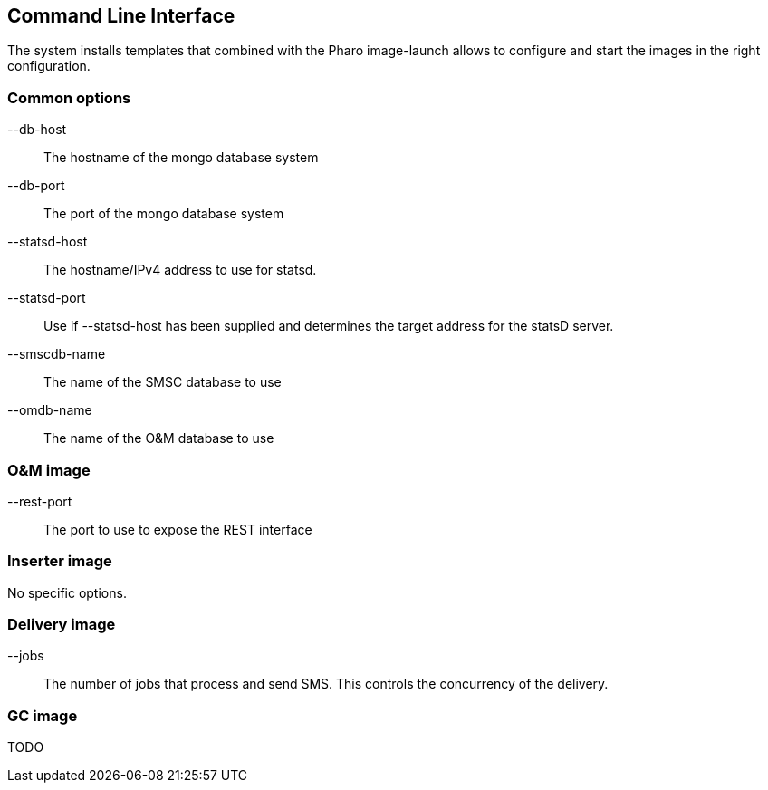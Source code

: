 Command Line Interface
----------------------

The system installs templates that combined with the Pharo
image-launch allows to configure and start the images in
the right configuration.


Common options
~~~~~~~~~~~~~~

--db-host:: The hostname of the mongo database system

--db-port:: The port of the mongo database system

--statsd-host:: The hostname/IPv4 address to use for statsd.

--statsd-port:: Use if --statsd-host has been supplied and
determines the target address for the statsD server.

--smscdb-name:: The name of the SMSC database to use

--omdb-name:: The name of the O&M database to use


O&M image
~~~~~~~~~

--rest-port:: The port to use to expose the REST interface


Inserter image
~~~~~~~~~~~~~~

No specific options.



Delivery image
~~~~~~~~~~~~~~

--jobs:: The number of jobs that process and send SMS. This controls
the concurrency of the delivery.


GC image
~~~~~~~~

TODO

